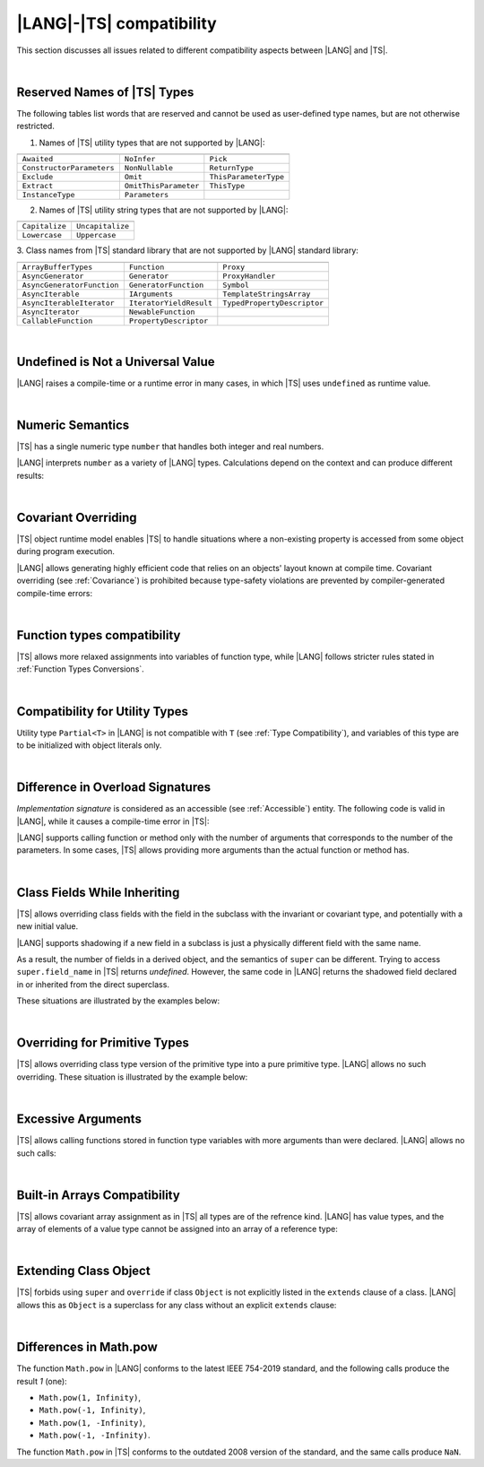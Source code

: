 ..
    Copyright (c) 2021-2024 Huawei Device Co., Ltd.
    Licensed under the Apache License, Version 2.0 (the "License");
    you may not use this file except in compliance with the License.
    You may obtain a copy of the License at
    http://www.apache.org/licenses/LICENSE-2.0
    Unless required by applicable law or agreed to in writing, software
    distributed under the License is distributed on an "AS IS" BASIS,
    WITHOUT WARRANTIES OR CONDITIONS OF ANY KIND, either express or implied.
    See the License for the specific language governing permissions and
    limitations under the License.

.. _|LANG| |TS| compatibility:

|LANG|-|TS| compatibility
#########################

.. meta:
    frontend_status: None

This section discusses all issues related to different compatibility aspects
between |LANG| and |TS|.

|

.. _Reserved Names of TS Types:

Reserved Names of |TS| Types
****************************

The following tables list words that are reserved and cannot be used as
user-defined type names, but are not otherwise restricted.

.. index::
   reserved names of |TS| types

1. Names of |TS| utility types that are not supported by |LANG|:

+---------------------------+-----------------------+-----------------------+
|                           |                       |                       |
+===========================+=======================+=======================+
| ``Awaited``               | ``NoInfer``           | ``Pick``              |
+---------------------------+-----------------------+-----------------------+
| ``ConstructorParameters`` | ``NonNullable``       | ``ReturnType``        |
+---------------------------+-----------------------+-----------------------+
| ``Exclude``               | ``Omit``              | ``ThisParameterType`` |
+---------------------------+-----------------------+-----------------------+
| ``Extract``               | ``OmitThisParameter`` | ``ThisType``          |
+---------------------------+-----------------------+-----------------------+
| ``InstanceType``          | ``Parameters``        |                       |
+---------------------------+-----------------------+-----------------------+

2. Names of |TS| utility string types that are not supported by |LANG|:

+----------------+-------------------+
|                |                   |
+================+===================+
| ``Capitalize`` | ``Uncapitalize``  |
+----------------+-------------------+
| ``Lowercase``  | ``Uppercase``     |
+----------------+-------------------+

3. Class names from |TS| standard library that are not supported by |LANG|
standard library:

+---------------------------+-------------------------+-----------------------------+
|                           |                         |                             |
+===========================+=========================+=============================+
| ``ArrayBufferTypes``      | ``Function``            | ``Proxy``                   |
+---------------------------+-------------------------+-----------------------------+
| ``AsyncGenerator``        | ``Generator``           | ``ProxyHandler``            |
+---------------------------+-------------------------+-----------------------------+
| ``AsyncGeneratorFunction``| ``GeneratorFunction``   | ``Symbol``                  |
+---------------------------+-------------------------+-----------------------------+
| ``AsyncIterable``         | ``IArguments``          | ``TemplateStringsArray``    |
+---------------------------+-------------------------+-----------------------------+
| ``AsyncIterableIterator`` | ``IteratorYieldResult`` | ``TypedPropertyDescriptor`` |
+---------------------------+-------------------------+-----------------------------+
| ``AsyncIterator``         | ``NewableFunction``     |                             |
+---------------------------+-------------------------+-----------------------------+
| ``CallableFunction``      | ``PropertyDescriptor``  |                             |
+---------------------------+-------------------------+-----------------------------+

|

.. _No undefined as universal value:

Undefined is Not a Universal Value
**********************************

.. meta:
    frontend_status: Done

|LANG| raises a compile-time or a runtime error in many cases, in which
|TS| uses ``undefined`` as runtime value.

.. code-block-meta:
   expect-cte

.. code-block:: typescript
   :linenos:

    let array = new Array<number>
    let x = array [1234]
       // TypeScript: x will be assigned with undefined value !!!
       // ArkTS: compile-time error if analysis may detect array out of bounds
       //        violation or runtime error ArrayOutOfBounds
    console.log(x)

|

.. _Numeric semantics:

Numeric Semantics
*****************

.. meta:
    frontend_status: Done

|TS| has a single numeric type ``number`` that handles both integer and real
numbers.

|LANG| interprets ``number`` as a variety of |LANG| types. Calculations depend
on the context and can produce different results:

.. code-block-meta:

.. code-block:: typescript
   :linenos:

    let n = 1
       // TypeScript: treats 'n' as having type number
       // ArkTS: treats 'n' as having type int to reach max code performance

    console.log(n / 2)
       // TypeScript: will print 0.5 - floating-point division is used
       // ArkTS: will print 0 - integer division is used

|

.. _Covariant overriding:

Covariant Overriding
********************

.. meta:
    frontend_status: Done

|TS| object runtime model enables |TS| to handle situations where a
non-existing property is accessed from some object during program execution.

|LANG| allows generating highly efficient code that relies on an objects'
layout known at compile time. Covariant overriding (see :ref:`Covariance`)
is prohibited because type-safety violations are prevented
by compiler-generated compile-time errors:

.. code-block:: typescript
   :linenos:

    class Base {
       foo (p: Base) {}
    }
    class Derived extends Base {
       override foo (p: Derived)
          // ArkTS will issue a compile-time error - incorrect overriding
       {
           console.log ("p.field unassigned = ", p.field)
              // TypeScript will print 'p.field unassigned =  undefined'
           p.field = 666 // Access the field
           console.log ("p.field assigned   = ", p.field)
              // TypeScript will print 'p.field assigned   =  666'
           p.method() // Call the method
              // TypeScript will generate runtime error: p.method is not a function
       }
       method () {}
       field: number = 0
    }

    let base: Base = new Derived
    base.foo (new Base)

|

.. _Function types compatibility:

Function types compatibility
****************************

.. meta:
    frontend_status: Done

|TS| allows more relaxed assignments into variables of function type, while
|LANG| follows stricter rules stated in :ref:`Function Types Conversions`.

.. code-block:: typescript
   :linenos:

    type FuncType = (p: string) => void
    let f1: FuncType = (p: string): number => { return 0 } // compile-time error in ArkTS
    let f1: FuncType = (p: string): string => { return "" } // compile-time error in ArkTS


|

.. _Compatibility for utility types:

Compatibility for Utility Types
*******************************

.. meta:
    frontend_status: Done

Utility type ``Partial<T>`` in |LANG| is not compatible with ``T`` (see
:ref:`Type Compatibility`), and variables of this type are to be initialized
with object literals only.

.. code-block:: typescript
   :linenos:
    
    function foo<T>(t: T, part_t: Partial<T>) {
        part_t = t // compile-time error in ArkTS
    }

|

.. _Difference in Overload Signatures:

Difference in Overload Signatures
*********************************

.. meta:
    frontend_status: Partly

*Implementation signature* is considered as an accessible (see
:ref:`Accessible`) entity. The following code is valid in |LANG|, while it
causes a compile-time error in |TS|:

.. code-block-meta:
   not-subset

.. code-block:: typescript
   :linenos:

    function foo(): void
    function foo(x: string): void
    function foo(x?: string): void {
        /*body*/
    }

    foo(undefined) // compile-time error in Typescript

|LANG| supports calling function or method only with the number of arguments
that corresponds to the number of the parameters. In some cases, |TS| allows
providing more arguments than the actual function or method has.

.. code-block-meta:
   expect-cte

.. code-block:: typescript
   :linenos:

    function foo(p1: string, p2: boolean): void
    function foo(p: string): void
       { console.log ("1st parameter := ", p)  }

    foo("1st argument", true) // compile-time error in ArkTS while OK for Typescript

|

.. _Class Fields While Inheriting:

Class Fields While Inheriting
*****************************

.. meta:
    frontend_status: Done

|TS| allows overriding class fields with the field in the subclass with
the invariant or covariant type, and potentially with a new initial value.

|LANG| supports shadowing if a new field in a subclass is just a physically
different field with the same name.

As a result, the number of fields in a derived object, and the semantics of
``super`` can be different. Trying to access ``super.field_name`` in |TS|
returns *undefined*. However, the same code in |LANG| returns the shadowed
field declared in or inherited from the direct superclass.

These situations are illustrated by the examples below:

.. code-block-meta:

.. code-block:: typescript
   :linenos:


   class Base {
     field: number = 666
   }
   class Derived extends Base {
     field: number = 555
     foo () {
        console.log (this.field, super.field)
     }
   }
   let d = new Derived
   console.log (d)
   d.foo()
   // TypeScript output
   // Derived { field: 555 }
   // 555 undefined
   // ArkTS output
   // { field: 666, field: 555 }
   // 555 666

|

.. _Overriding for Primitive Types:

Overriding for Primitive Types
******************************

|TS| allows overriding class type version of the primitive type into a pure
primitive type. |LANG| allows no such overriding. These situation is
illustrated by the example below:

.. code-block:: typescript
   :linenos:


   class Base {
     foo(): Number { return 5 }
   }
   class Derived extends Base {
     foo(): number { return 5 } // Such overriding is prohibited
   }

|

.. _Excessive Arguments:

Excessive Arguments
*******************

.. meta:
    frontend_status: None

|TS| allows calling functions stored in function type variables with more
arguments than were declared. |LANG| allows no such calls:


.. code-block:: typescript
   :linenos:


    let foo: (x?: number, y?: string) => void = ():void => {}
        /* compile-time error in ArkTS as a call with more than zero arguments
           is invalid while it is OK for the Typescript */

    foo = (p?: number):void => {} 
        /* compile-time error in ArkTS as a call with two arguments is
           invalid while it is OK for the Typescript */

|

.. _Built-in Arrays Compatibility:

Built-in Arrays Compatibility
*****************************

.. meta:
    frontend_status: Done

|TS| allows covariant array assignment as in |TS| all types are of the
refrence kind. |LANG| has value types, and the array of elements of a value
type cannot be assigned into an array of a reference type:

.. code-block:: typescript
   :linenos:

    // Typescript
    let a: Object[] = [1, 2, 3]
    let b = [1, 2, 3] // type of 'b' is inferred as number[]
    a = b // That works well for the Typescript


    // ArkTS
    let a: Object[] = [1, 2, 3]
    let b = [1, 2, 3] // type of 'b' is inferred as double[]
    a = b // That leads to the type error as double[] is not compatible with Object[]
    // Array of primitive values is not compatible with array of references to objects

    // ArkTS
    let a: Object[] = [1, 2, 3]
    let b: Number[] = [1, 2, 3] 
    a = b // That works fine

|

.. _Extending Class Object:

Extending Class Object
**********************

.. meta:
    frontend_status: Done

|TS| forbids using ``super`` and ``override`` if class ``Object`` is not
explicitly listed in the ``extends`` clause of a class. |LANG| allows this as 
``Object`` is a superclass for any class without an explicit ``extends`` clause:

.. code-block:: typescript
   :linenos:

    // Typescript reports an error while ArkTS compiles with no issues 
    class A {
       override toString() {       // compile-time error
           return super.toString() // compile-time error
       }
    }

    class A extends Object { // That is the form supported by TypeScript
       override toString() {
           return super.toString()
       }
    }


|

.. _Differences in Math.pow:

Differences in Math.pow
***********************

.. meta:
    frontend_status: Done

The function ``Math.pow`` in |LANG| conforms to the latest IEEE 754-2019
standard, and the following calls produce the result *1* (one):

- ``Math.pow(1, Infinity)``,
- ``Math.pow(-1, Infinity)``,
- ``Math.pow(1, -Infinity)``,
- ``Math.pow(-1, -Infinity)``.


The function ``Math.pow`` in |TS| conforms to the outdated 2008 version of the
standard, and the same calls produce ``NaN``.

.. index::
   IEEE 754

